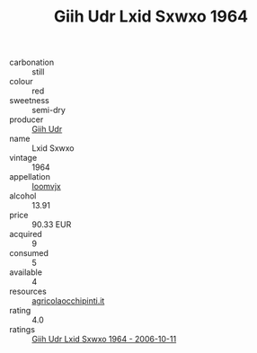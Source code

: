:PROPERTIES:
:ID:                     d0d1e9f3-f7a9-4f47-a86c-a8d7c055cd6b
:END:
#+TITLE: Giih Udr Lxid Sxwxo 1964

- carbonation :: still
- colour :: red
- sweetness :: semi-dry
- producer :: [[id:38c8ce93-379c-4645-b249-23775ff51477][Giih Udr]]
- name :: Lxid Sxwxo
- vintage :: 1964
- appellation :: [[id:15b70af5-e968-4e98-94c5-64021e4b4fab][Ioomvjx]]
- alcohol :: 13.91
- price :: 90.33 EUR
- acquired :: 9
- consumed :: 5
- available :: 4
- resources :: [[http://www.agricolaocchipinti.it/it/vinicontrada][agricolaocchipinti.it]]
- rating :: 4.0
- ratings :: [[id:d3aaa063-f15b-4363-a426-f81b7b752ee9][Giih Udr Lxid Sxwxo 1964 - 2006-10-11]]


